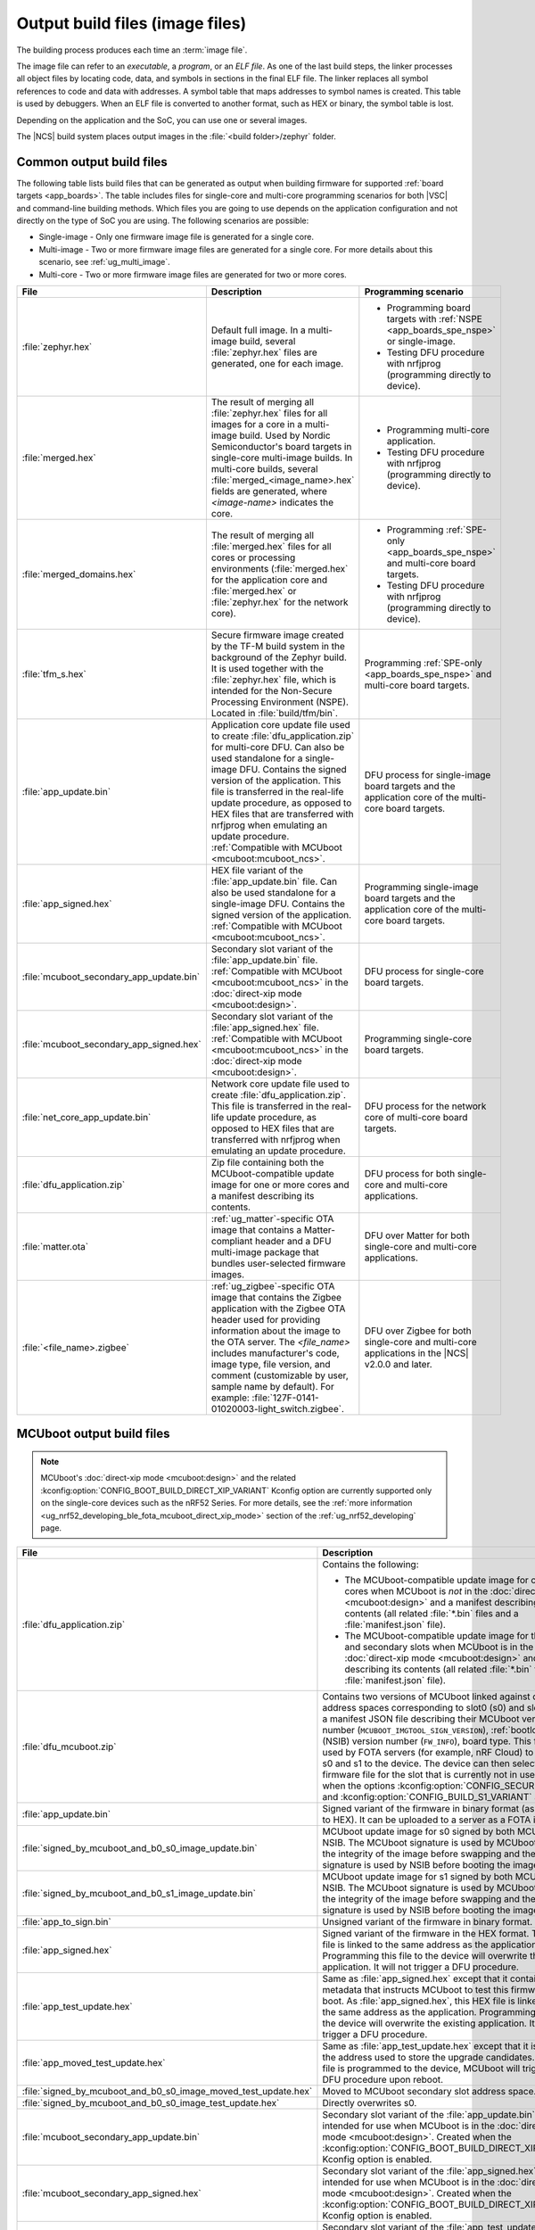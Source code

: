 .. _app_build_output_files:

Output build files (image files)
################################

The building process produces each time an :term:`image file`.

The image file can refer to an *executable*, a *program*, or an *ELF file*.
As one of the last build steps, the linker processes all object files by locating code, data, and symbols in sections in the final ELF file.
The linker replaces all symbol references to code and data with addresses.
A symbol table that maps addresses to symbol names is created.
This table is used by debuggers.
When an ELF file is converted to another format, such as HEX or binary, the symbol table is lost.

Depending on the application and the SoC, you can use one or several images.

The |NCS| build system places output images in the :file:`<build folder>/zephyr` folder.

.. _app_build_output_files_common:

Common output build files
*************************

The following table lists build files that can be generated as output when building firmware for supported :ref:`board targets <app_boards>`.
The table includes files for single-core and multi-core programming scenarios for both |VSC| and command-line building methods.
Which files you are going to use depends on the application configuration and not directly on the type of SoC you are using.
The following scenarios are possible:

* Single-image - Only one firmware image file is generated for a single core.
* Multi-image - Two or more firmware image files are generated for a single core.
  For more details about this scenario, see :ref:`ug_multi_image`.
* Multi-core - Two or more firmware image files are generated for two or more cores.

+------------------------------------------+-------------------------------------------------------------------------------------------------------+-----------------------------------------------------------------------------------------------------------+
| File                                     | Description                                                                                           | Programming scenario                                                                                      |
+==========================================+=======================================================================================================+===========================================================================================================+
| :file:`zephyr.hex`                       | Default full image.                                                                                   | * Programming board targets with :ref:`NSPE <app_boards_spe_nspe>` or single-image.                       |
|                                          | In a multi-image build, several :file:`zephyr.hex` files are generated, one for each image.           | * Testing DFU procedure with nrfjprog (programming directly to device).                                   |
+------------------------------------------+-------------------------------------------------------------------------------------------------------+-----------------------------------------------------------------------------------------------------------+
| :file:`merged.hex`                       | The result of merging all :file:`zephyr.hex` files for all images for a core                          | * Programming multi-core application.                                                                     |
|                                          | in a multi-image build. Used by Nordic Semiconductor's board targets in single-core                   | * Testing DFU procedure with nrfjprog (programming directly to device).                                   |
|                                          | multi-image builds. In multi-core builds, several :file:`merged_<image_name>.hex` fields              |                                                                                                           |
|                                          | are generated, where *<image-name>* indicates the core.                                               |                                                                                                           |
+------------------------------------------+-------------------------------------------------------------------------------------------------------+-----------------------------------------------------------------------------------------------------------+
| :file:`merged_domains.hex`               | The result of merging all :file:`merged.hex` files for all cores or processing environments           | * Programming :ref:`SPE-only <app_boards_spe_nspe>` and multi-core board targets.                         |
|                                          | (:file:`merged.hex` for the application core and :file:`merged.hex` or :file:`zephyr.hex`             | * Testing DFU procedure with nrfjprog (programming directly to device).                                   |
|                                          | for the network core).                                                                                |                                                                                                           |
+------------------------------------------+-------------------------------------------------------------------------------------------------------+-----------------------------------------------------------------------------------------------------------+
| :file:`tfm_s.hex`                        | Secure firmware image created by the TF-M build system in the background of the Zephyr build.         | Programming :ref:`SPE-only <app_boards_spe_nspe>` and multi-core board targets.                           |
|                                          | It is used together with the :file:`zephyr.hex` file, which is intended for the Non-Secure            |                                                                                                           |
|                                          | Processing Environment (NSPE). Located in :file:`build/tfm/bin`.                                      |                                                                                                           |
+------------------------------------------+-------------------------------------------------------------------------------------------------------+-----------------------------------------------------------------------------------------------------------+
| :file:`app_update.bin`                   | Application core update file used to create :file:`dfu_application.zip` for multi-core DFU.           | DFU process for single-image board targets and the application core                                       |
|                                          | Can also be used standalone for a single-image DFU.                                                   | of the multi-core board targets.                                                                          |
|                                          | Contains the signed version of the application.                                                       |                                                                                                           |
|                                          | This file is transferred in the real-life update procedure, as opposed to HEX files                   |                                                                                                           |
|                                          | that are transferred with nrfjprog when emulating an update procedure.                                |                                                                                                           |
|                                          | :ref:`Compatible with MCUboot <mcuboot:mcuboot_ncs>`.                                                 |                                                                                                           |
+------------------------------------------+-------------------------------------------------------------------------------------------------------+-----------------------------------------------------------------------------------------------------------+
| :file:`app_signed.hex`                   | HEX file variant of the :file:`app_update.bin` file.                                                  | Programming single-image board targets and the application core                                           |
|                                          | Can also be used standalone for a single-image DFU.                                                   | of the multi-core board targets.                                                                          |
|                                          | Contains the signed version of the application.                                                       |                                                                                                           |
|                                          | :ref:`Compatible with MCUboot <mcuboot:mcuboot_ncs>`.                                                 |                                                                                                           |
+------------------------------------------+-------------------------------------------------------------------------------------------------------+-----------------------------------------------------------------------------------------------------------+
| :file:`mcuboot_secondary_app_update.bin` | Secondary slot variant of the :file:`app_update.bin` file.                                            | DFU process for single-core board targets.                                                                |
|                                          | :ref:`Compatible with MCUboot <mcuboot:mcuboot_ncs>` in the :doc:`direct-xip mode <mcuboot:design>`.  |                                                                                                           |
+------------------------------------------+-------------------------------------------------------------------------------------------------------+-----------------------------------------------------------------------------------------------------------+
| :file:`mcuboot_secondary_app_signed.hex` | Secondary slot variant of the :file:`app_signed.hex` file.                                            | Programming single-core board targets.                                                                    |
|                                          | :ref:`Compatible with MCUboot <mcuboot:mcuboot_ncs>` in the :doc:`direct-xip mode <mcuboot:design>`.  |                                                                                                           |
+------------------------------------------+-------------------------------------------------------------------------------------------------------+-----------------------------------------------------------------------------------------------------------+
| :file:`net_core_app_update.bin`          | Network core update file used to create :file:`dfu_application.zip`.                                  | DFU process for the network core of multi-core board targets.                                             |
|                                          | This file is transferred in the real-life update procedure, as opposed to HEX files                   |                                                                                                           |
|                                          | that are transferred with nrfjprog when emulating an update procedure.                                |                                                                                                           |
+------------------------------------------+-------------------------------------------------------------------------------------------------------+-----------------------------------------------------------------------------------------------------------+
| :file:`dfu_application.zip`              | Zip file containing both the MCUboot-compatible update image for one or more cores                    | DFU process for both single-core and multi-core applications.                                             |
|                                          | and a manifest describing its contents.                                                               |                                                                                                           |
+------------------------------------------+-------------------------------------------------------------------------------------------------------+-----------------------------------------------------------------------------------------------------------+
| :file:`matter.ota`                       | :ref:`ug_matter`-specific OTA image that contains a Matter-compliant header                           | DFU over Matter for both single-core and multi-core applications.                                         |
|                                          | and a DFU multi-image package that bundles user-selected firmware images.                             |                                                                                                           |
+------------------------------------------+-------------------------------------------------------------------------------------------------------+-----------------------------------------------------------------------------------------------------------+
| :file:`<file_name>.zigbee`               | :ref:`ug_zigbee`-specific OTA image that contains the Zigbee application                              | DFU over Zigbee for both single-core and multi-core applications                                          |
|                                          | with the Zigbee OTA header used for providing information about the image to the OTA server.          | in the |NCS| v2.0.0 and later.                                                                            |
|                                          | The *<file_name>* includes manufacturer's code, image type, file version, and comment                 |                                                                                                           |
|                                          | (customizable by user, sample name by default).                                                       |                                                                                                           |
|                                          | For example: :file:`127F-0141-01020003-light_switch.zigbee`.                                          |                                                                                                           |
+------------------------------------------+-------------------------------------------------------------------------------------------------------+-----------------------------------------------------------------------------------------------------------+

.. _app_build_mcuboot_output:

MCUboot output build files
**************************

.. note::
    MCUboot's :doc:`direct-xip mode <mcuboot:design>` and the related :kconfig:option:`CONFIG_BOOT_BUILD_DIRECT_XIP_VARIANT` Kconfig option are currently supported only on the single-core devices such as the nRF52 Series.
    For more details, see the :ref:`more information <ug_nrf52_developing_ble_fota_mcuboot_direct_xip_mode>` section of the :ref:`ug_nrf52_developing` page.

+------------------------------------------------------------------+------------------------------------------------------------------------------------------------------------------------------------------------------------------------------------------------------------------------------------------------------------------------------------------+
| File                                                             | Description                                                                                                                                                                                                                                                                              |
+==================================================================+==========================================================================================================================================================================================================================================================================================+
| :file:`dfu_application.zip`                                      | Contains the following:                                                                                                                                                                                                                                                                  |
|                                                                  |                                                                                                                                                                                                                                                                                          |
|                                                                  | * The MCUboot-compatible update image for one or more cores when MCUboot is *not* in the :doc:`direct-xip mode <mcuboot:design>` and a manifest describing its contents (all related :file:`*.bin` files and a :file:`manifest.json` file).                                              |
|                                                                  | * The MCUboot-compatible update image for the primary and secondary slots when MCUboot is in the :doc:`direct-xip mode <mcuboot:design>` and manifest describing its contents (all related :file:`*.bin` files and a :file:`manifest.json` file).                                        |
+------------------------------------------------------------------+------------------------------------------------------------------------------------------------------------------------------------------------------------------------------------------------------------------------------------------------------------------------------------------+
| :file:`dfu_mcuboot.zip`                                          | Contains two versions of MCUboot linked against different address spaces corresponding to slot0 (s0) and slot1 (s1) and a manifest JSON file describing their MCUboot version number (``MCUBOOT_IMGTOOL_SIGN_VERSION``), :ref:`bootloader` (NSIB) version number (``FW_INFO``), board    |
|                                                                  | type. This file can be used by FOTA servers (for example, nRF Cloud) to serve both s0 and s1 to the device.                                                                                                                                                                              |
|                                                                  | The device can then select the firmware file for the slot that is currently not in use.                                                                                                                                                                                                  |
|                                                                  | Created when the options :kconfig:option:`CONFIG_SECURE_BOOT` and :kconfig:option:`CONFIG_BUILD_S1_VARIANT` are set.                                                                                                                                                                     |
+------------------------------------------------------------------+------------------------------------------------------------------------------------------------------------------------------------------------------------------------------------------------------------------------------------------------------------------------------------------+
| :file:`app_update.bin`                                           | Signed variant of the firmware in binary format (as opposed to HEX).                                                                                                                                                                                                                     |
|                                                                  | It can be uploaded to a server as a FOTA image.                                                                                                                                                                                                                                          |
+------------------------------------------------------------------+------------------------------------------------------------------------------------------------------------------------------------------------------------------------------------------------------------------------------------------------------------------------------------------+
| :file:`signed_by_mcuboot_and_b0_s0_image_update.bin`             | MCUboot update image for s0 signed by both MCUboot and NSIB.                                                                                                                                                                                                                             |
|                                                                  | The MCUboot signature is used by MCUboot to verify the integrity of the image before swapping and the NSIB signature is used by NSIB before booting the image.                                                                                                                           |
+------------------------------------------------------------------+------------------------------------------------------------------------------------------------------------------------------------------------------------------------------------------------------------------------------------------------------------------------------------------+
| :file:`signed_by_mcuboot_and_b0_s1_image_update.bin`             | MCUboot update image for s1 signed by both MCUboot and NSIB.                                                                                                                                                                                                                             |
|                                                                  | The MCUboot signature is used by MCUboot to verify the integrity of the image before swapping and the NSIB signature is used by NSIB before booting the image.                                                                                                                           |
+------------------------------------------------------------------+------------------------------------------------------------------------------------------------------------------------------------------------------------------------------------------------------------------------------------------------------------------------------------------+
| :file:`app_to_sign.bin`                                          | Unsigned variant of the firmware in binary format.                                                                                                                                                                                                                                       |
+------------------------------------------------------------------+------------------------------------------------------------------------------------------------------------------------------------------------------------------------------------------------------------------------------------------------------------------------------------------+
| :file:`app_signed.hex`                                           | Signed variant of the firmware in the HEX format.                                                                                                                                                                                                                                        |
|                                                                  | This HEX file is linked to the same address as the application.                                                                                                                                                                                                                          |
|                                                                  | Programming this file to the device will overwrite the existing application.                                                                                                                                                                                                             |
|                                                                  | It will not trigger a DFU procedure.                                                                                                                                                                                                                                                     |
+------------------------------------------------------------------+------------------------------------------------------------------------------------------------------------------------------------------------------------------------------------------------------------------------------------------------------------------------------------------+
| :file:`app_test_update.hex`                                      | Same as :file:`app_signed.hex` except that it contains metadata that instructs MCUboot to test this firmware upon boot.                                                                                                                                                                  |
|                                                                  | As :file:`app_signed.hex`, this HEX file is linked against the same address as the application.                                                                                                                                                                                          |
|                                                                  | Programming this file to the device will overwrite the existing application.                                                                                                                                                                                                             |
|                                                                  | It will not trigger a DFU procedure.                                                                                                                                                                                                                                                     |
+------------------------------------------------------------------+------------------------------------------------------------------------------------------------------------------------------------------------------------------------------------------------------------------------------------------------------------------------------------------+
| :file:`app_moved_test_update.hex`                                | Same as :file:`app_test_update.hex` except that it is linked to the address used to store the upgrade candidates.                                                                                                                                                                        |
|                                                                  | When this file is programmed to the device, MCUboot will trigger the DFU procedure upon reboot.                                                                                                                                                                                          |
+------------------------------------------------------------------+------------------------------------------------------------------------------------------------------------------------------------------------------------------------------------------------------------------------------------------------------------------------------------------+
| :file:`signed_by_mcuboot_and_b0_s0_image_moved_test_update.hex`  | Moved to MCUboot secondary slot address space.                                                                                                                                                                                                                                           |
+------------------------------------------------------------------+------------------------------------------------------------------------------------------------------------------------------------------------------------------------------------------------------------------------------------------------------------------------------------------+
| :file:`signed_by_mcuboot_and_b0_s0_image_test_update.hex`        | Directly overwrites s0.                                                                                                                                                                                                                                                                  |
+------------------------------------------------------------------+------------------------------------------------------------------------------------------------------------------------------------------------------------------------------------------------------------------------------------------------------------------------------------------+
| :file:`mcuboot_secondary_app_update.bin`                         | Secondary slot variant of the :file:`app_update.bin` file intended for use when MCUboot is in the :doc:`direct-xip mode <mcuboot:design>`.                                                                                                                                               |
|                                                                  | Created when the :kconfig:option:`CONFIG_BOOT_BUILD_DIRECT_XIP_VARIANT` Kconfig option is enabled.                                                                                                                                                                                       |
+------------------------------------------------------------------+------------------------------------------------------------------------------------------------------------------------------------------------------------------------------------------------------------------------------------------------------------------------------------------+
| :file:`mcuboot_secondary_app_signed.hex`                         | Secondary slot variant of the :file:`app_signed.hex` file intended for use when MCUboot is in the :doc:`direct-xip mode <mcuboot:design>`.                                                                                                                                               |
|                                                                  | Created when the :kconfig:option:`CONFIG_BOOT_BUILD_DIRECT_XIP_VARIANT` Kconfig option is enabled.                                                                                                                                                                                       |
+------------------------------------------------------------------+------------------------------------------------------------------------------------------------------------------------------------------------------------------------------------------------------------------------------------------------------------------------------------------+
| :file:`mcuboot_secondary_app_test_update.hex`                    | Secondary slot variant of the :file:`app_test_update.hex` file intended for use when MCUboot is in the :doc:`direct-xip mode <mcuboot:design>`.                                                                                                                                          |
|                                                                  | Created when the :kconfig:option:`CONFIG_BOOT_BUILD_DIRECT_XIP_VARIANT` Kconfig option is enabled.                                                                                                                                                                                       |
+------------------------------------------------------------------+------------------------------------------------------------------------------------------------------------------------------------------------------------------------------------------------------------------------------------------------------------------------------------------+
| :file:`mcuboot_secondary_app_to_sign.bin`                        | Secondary slot variant of the :file:`app_to_sign.bin` file intended for use when MCUboot is in the :doc:`direct-xip mode <mcuboot:design>`.                                                                                                                                              |
|                                                                  | Created when the :kconfig:option:`CONFIG_BOOT_BUILD_DIRECT_XIP_VARIANT` Kconfig option is enabled.                                                                                                                                                                                       |
+------------------------------------------------------------------+------------------------------------------------------------------------------------------------------------------------------------------------------------------------------------------------------------------------------------------------------------------------------------------+

.. _app_build_output_files_suit_dfu:

SUIT output build files
***********************

The following table lists secondary build files that can be generated when building firmware update packages using the :ref:`Software Updates for Internet of Things (SUIT) DFU procedure <ug_nrf54h20_suit_intro>`.

+-------------------------------------------------+------------------------------------------------------------------------------------------------------------------------------------------------------------------------+
| File                                            | Description                                                                                                                                                            |
+=================================================+========================================================================================================================================================================+
| :file:`root_with_binary_nordic_top.yaml.jinja2` | SUIT Manifest templates automatically placed in the sample directory after the first build of the ``nrf54h_suit_sample`` sample.                                       |
|                                                 | They serve as the basis for generating the specific SUIT envelopes tailored to the requirements of different domains within the device (root, application, and radio). |
| :file:`app_envelope.yaml.jinja2`                |                                                                                                                                                                        |
|                                                 |                                                                                                                                                                        |
| :file:`rad_envelope.yaml.jinja2`                |                                                                                                                                                                        |
+-------------------------------------------------+------------------------------------------------------------------------------------------------------------------------------------------------------------------------+
| :file:`root.suit`                               | Binary SUIT envelopes that are generated from their respective YAML manifest templates during the build process of the ``nrf54h_suit_sample`` sample.                  |
|                                                 | The :file:`root.suit` contains embedded application core manifest (:file:`application.suit`) and radio core manifest (:file:`radio.suit`).                             |
| :file:`application.suit`                        | The :file:`radio.suit` is not generated for the UART version of the ``nrf54h_suit_sample``.                                                                            |
|                                                 | These files can be found in the :file:`build/zephyr` directory after building the sample.                                                                              |
| :file:`radio.suit`                              |                                                                                                                                                                        |
+-------------------------------------------------+------------------------------------------------------------------------------------------------------------------------------------------------------------------------+

.. _app_build_output_files_other:

Other output build files
************************

The following table lists secondary build files that can be generated when building firmware, but are only used to create the final output build files listed in the table above.

+-----------------------------------+------------------------------------------------------------------------------------------------------+
| File                              | Description                                                                                          |
+===================================+======================================================================================================+
| :file:`zephyr.elf`                | An ELF file for the image that is being built. Can be used for debugging purposes.                   |
+-----------------------------------+------------------------------------------------------------------------------------------------------+
| :file:`zephyr.meta`               | A file with the Zephyr and nRF Connect SDK git hashes for the commits used to build the application. |
|                                   | If your working tree contains uncommitted changes, the build system adds the suffix ``-dirty``       |
|                                   | to the relevant version field.                                                                       |
+-----------------------------------+------------------------------------------------------------------------------------------------------+
| :file:`tfm_s.elf`                 | An ELF file for the TF-M image that is being built. Can be used for debugging purposes.              |
+-----------------------------------+------------------------------------------------------------------------------------------------------+
| :file:`manifest.json`             | Output artifact that uses information from the :file:`zephyr.meta` output file.                      |
+-----------------------------------+------------------------------------------------------------------------------------------------------+
| :file:`dfu_multi_image.bin`       | Multi-image package that contains a CBOR manifest and a set of user-selected update images,          |
|                                   | such as firmware images for different cores.                                                         |
|                                   | Used for DFU purposes by :ref:`ug_matter` and :ref:`ug_zigbee` protocols.                            |
+-----------------------------------+------------------------------------------------------------------------------------------------------+
| :file:`signed_by_b0_s0_image.bin` | Intermediate file only signed by NSIB.                                                               |
+-----------------------------------+------------------------------------------------------------------------------------------------------+
| :file:`signed_by_b0_s1_image.bin` | Intermediate file only signed by NSIB.                                                               |
+-----------------------------------+------------------------------------------------------------------------------------------------------+
